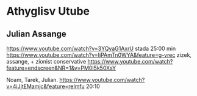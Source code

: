* Athyglisv Utube
** Julian Assange
https://www.youtube.com/watch?v=3YQyaG1AxrU
stada 25:00 min
https://www.youtube.com/watch?v=IjPAmTn0WYA&feature=g-vrec
zizek, assange, + zionist conservative
https://www.youtube.com/watch?feature=endscreen&NR=1&v=PM0I5k50XsY

Noam, Tarek, Julian.
https://www.youtube.com/watch?v=4iJjtEMamjc&feature=relmfu
20:10
